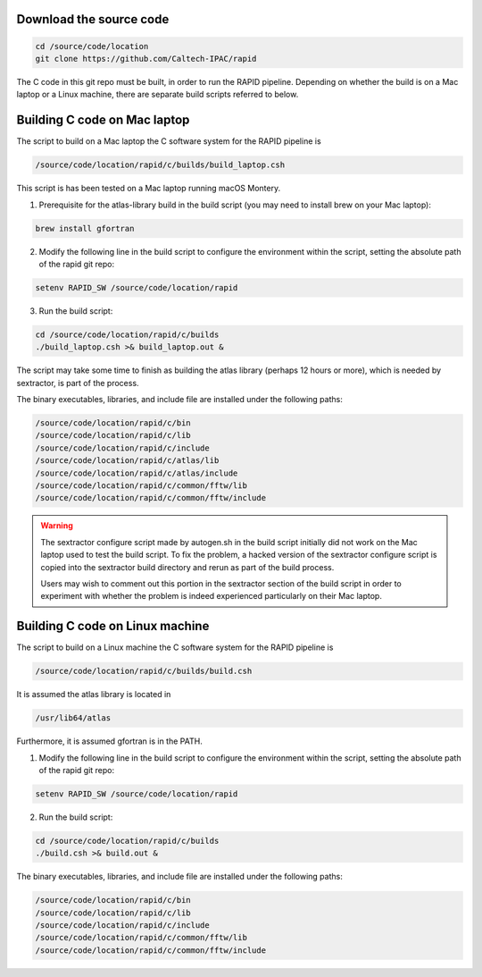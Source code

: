Download the source code
====================

.. code-block::

   cd /source/code/location
   git clone https://github.com/Caltech-IPAC/rapid


The C code in this git repo must be built, in order to run the RAPID
pipeline.  Depending on whether the build is on a Mac laptop or a
Linux machine, there are separate build scripts referred to below.


Building C code on Mac laptop
========================


The script to build on a Mac laptop the C software system for the RAPID pipeline is

.. code-block::

   /source/code/location/rapid/c/builds/build_laptop.csh

This script is has been tested on a Mac laptop running macOS Montery.
  
1. Prerequisite for the atlas-library build in the build script (you may need to install brew on your Mac laptop):

.. code-block::

   brew install gfortran

2. Modify the following line in the build script to configure the environment within the script, setting the absolute path of the rapid git repo:

.. code-block::

   setenv RAPID_SW /source/code/location/rapid

3. Run the build script:

.. code-block::
   
   cd /source/code/location/rapid/c/builds
   ./build_laptop.csh >& build_laptop.out &

The script may take some time to finish as building the atlas library
(perhaps 12 hours or more), which is needed by sextractor, is part of the process.

The binary executables, libraries, and include file are
installed under the following paths:

.. code-block::
   
   /source/code/location/rapid/c/bin
   /source/code/location/rapid/c/lib
   /source/code/location/rapid/c/include
   /source/code/location/rapid/c/atlas/lib
   /source/code/location/rapid/c/atlas/include
   /source/code/location/rapid/c/common/fftw/lib
   /source/code/location/rapid/c/common/fftw/include
  
.. warning::
    The sextractor configure script made by autogen.sh in the build
    script initially did
    not work on the Mac laptop used to test the build script.  To fix
    the problem, a hacked version of the sextractor configure script
    is copied into the sextractor build directory and rerun as part of
    the build process.

    Users may wish to comment out this portion in the sextractor
    section of the build script in order to experiment with whether
    the problem is indeed experienced particularly on their Mac laptop.

  
Building C code on Linux machine
========================

The script to build on a Linux machine the C software system for the RAPID pipeline is

.. code-block::

   /source/code/location/rapid/c/builds/build.csh

It is assumed the atlas library is located in

.. code-block::

   /usr/lib64/atlas

Furthermore, it is assumed gfortran is in the PATH.
  
1. Modify the following line in the build script to configure the environment within the script, setting the absolute path of the rapid git repo:

.. code-block::

   setenv RAPID_SW /source/code/location/rapid

2. Run the build script:

.. code-block::
   
   cd /source/code/location/rapid/c/builds
   ./build.csh >& build.out &

The binary executables, libraries, and include file are
installed under the following paths:

.. code-block::
   
   /source/code/location/rapid/c/bin
   /source/code/location/rapid/c/lib
   /source/code/location/rapid/c/include
   /source/code/location/rapid/c/common/fftw/lib
   /source/code/location/rapid/c/common/fftw/include
